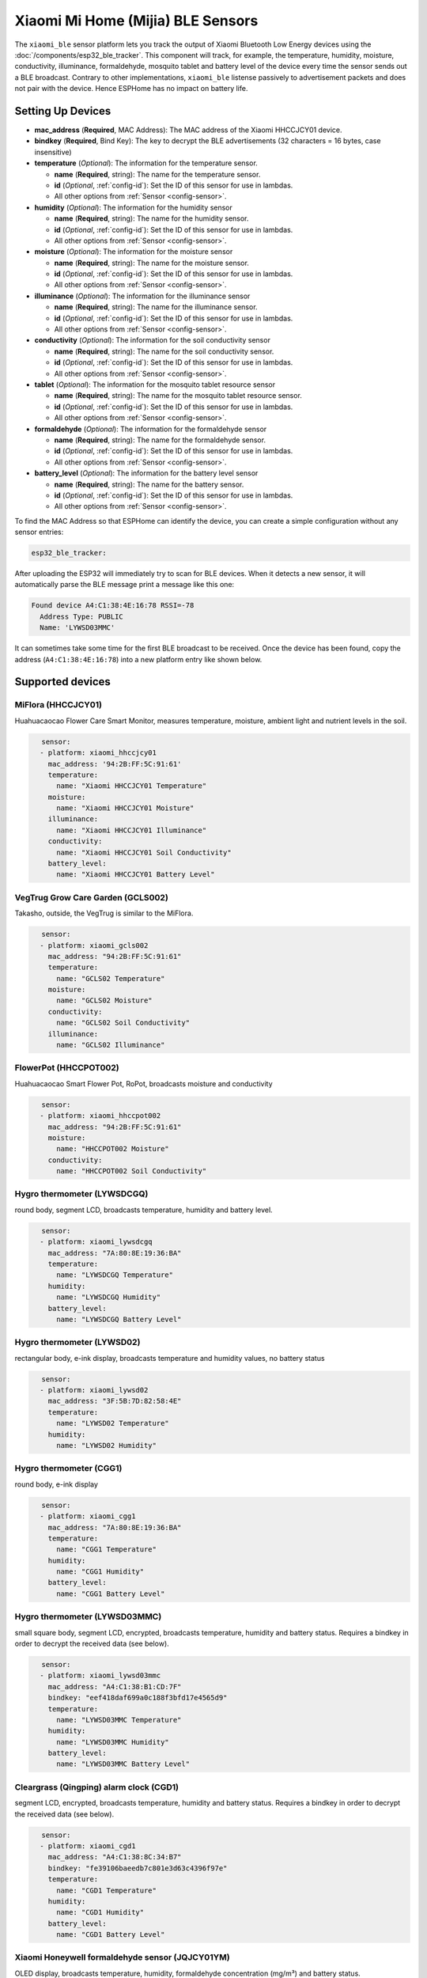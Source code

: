 Xiaomi Mi Home (Mijia) BLE Sensors
==================================

.. seo::
    :description: Instructions for setting up Xiaomi Mi Home (Mijia) bluetooth-based sensors in ESPHome.
    :image: xiaomi_mijia_logo.jpg
    :keywords: Xiaomi, Mi Home, Mijia, BLE, Bluetooth, HHCCJCY01, GCLS002, HHCCPOT002, LYWSDCGQ, LYWSD02, CGG1, LYWSD03MMC, CGD1, JQJCY01YM, MUE4094RT, WX08ZM

The ``xiaomi_ble`` sensor platform lets you track the output of Xiaomi Bluetooth Low Energy devices using the :doc:`/components/esp32_ble_tracker`. This component will track, for example, the temperature, humidity, moisture, conductivity, illuminance, formaldehyde, mosquito tablet and battery level of the device every time the sensor sends out a BLE broadcast. Contrary to other implementations, ``xiaomi_ble`` listense passively to advertisement packets and does not pair with the device. Hence ESPHome has no impact on battery life.

Setting Up Devices
------------------
- **mac_address** (**Required**, MAC Address): The MAC address of the Xiaomi HHCCJCY01 device.
- **bindkey** (**Required**, Bind Key): The key to decrypt the BLE advertisements (32 characters = 16 bytes, case insensitive)
- **temperature** (*Optional*): The information for the temperature sensor.

  - **name** (**Required**, string): The name for the temperature sensor.
  - **id** (*Optional*, :ref:`config-id`): Set the ID of this sensor for use in lambdas.
  - All other options from :ref:`Sensor <config-sensor>`.

- **humidity** (*Optional*): The information for the humidity sensor

  - **name** (**Required**, string): The name for the humidity sensor.
  - **id** (*Optional*, :ref:`config-id`): Set the ID of this sensor for use in lambdas.
  - All other options from :ref:`Sensor <config-sensor>`.

- **moisture** (*Optional*): The information for the moisture sensor

  - **name** (**Required**, string): The name for the moisture sensor.
  - **id** (*Optional*, :ref:`config-id`): Set the ID of this sensor for use in lambdas.
  - All other options from :ref:`Sensor <config-sensor>`.

- **illuminance** (*Optional*): The information for the illuminance sensor

  - **name** (**Required**, string): The name for the illuminance sensor.
  - **id** (*Optional*, :ref:`config-id`): Set the ID of this sensor for use in lambdas.
  - All other options from :ref:`Sensor <config-sensor>`.

- **conductivity** (*Optional*): The information for the soil conductivity sensor

  - **name** (**Required**, string): The name for the soil conductivity sensor.
  - **id** (*Optional*, :ref:`config-id`): Set the ID of this sensor for use in lambdas.
  - All other options from :ref:`Sensor <config-sensor>`.

- **tablet** (*Optional*): The information for the mosquito tablet resource sensor

  - **name** (**Required**, string): The name for the mosquito tablet resource sensor.
  - **id** (*Optional*, :ref:`config-id`): Set the ID of this sensor for use in lambdas.
  - All other options from :ref:`Sensor <config-sensor>`.

- **formaldehyde** (*Optional*): The information for the formaldehyde sensor

  - **name** (**Required**, string): The name for the formaldehyde sensor.
  - **id** (*Optional*, :ref:`config-id`): Set the ID of this sensor for use in lambdas.
  - All other options from :ref:`Sensor <config-sensor>`.

- **battery_level** (*Optional*): The information for the battery level sensor

  - **name** (**Required**, string): The name for the battery sensor.
  - **id** (*Optional*, :ref:`config-id`): Set the ID of this sensor for use in lambdas.
  - All other options from :ref:`Sensor <config-sensor>`.


To find the MAC Address so that ESPHome can identify the device, you can create a simple configuration without any sensor entries:

.. code-block:: yaml

    esp32_ble_tracker:

After uploading the ESP32 will immediately try to scan for BLE devices. When it detects a new sensor, it will automatically parse the BLE message print a message like this one:

.. code::

    Found device A4:C1:38:4E:16:78 RSSI=-78
      Address Type: PUBLIC
      Name: 'LYWSD03MMC'

It can sometimes take some time for the first BLE broadcast to be received. Once the device has been found, copy the address (``A4:C1:38:4E:16:78``) into a new platform entry like shown below.


Supported devices
-----------------

MiFlora (HHCCJCY01)
^^^^^^^^^^^^^^^^^^^
Huahuacaocao Flower Care Smart Monitor, measures temperature, moisture, ambient light and nutrient levels in the soil.

.. figure:: images/xiaomi_hhccjcy01.jpg
    :align: left
    :width: 30.0%

.. code-block:: yaml

    sensor:
      - platform: xiaomi_hhccjcy01
        mac_address: '94:2B:FF:5C:91:61'
        temperature:
          name: "Xiaomi HHCCJCY01 Temperature"
        moisture:
          name: "Xiaomi HHCCJCY01 Moisture"
        illuminance:
          name: "Xiaomi HHCCJCY01 Illuminance"
        conductivity:
          name: "Xiaomi HHCCJCY01 Soil Conductivity"
        battery_level:
          name: "Xiaomi HHCCJCY01 Battery Level"


VegTrug Grow Care Garden (GCLS002)
^^^^^^^^^^^^^^^^^^^^^^^^^^^^^^^^^^
Takasho, outside, the VegTrug is similar to the MiFlora.

.. figure:: images/xiaomi_gcls002.jpg
    :align: left
    :width: 30.0%

.. code-block:: yaml

    sensor:
      - platform: xiaomi_gcls002
        mac_address: "94:2B:FF:5C:91:61"
        temperature:
          name: "GCLS02 Temperature"
        moisture:
          name: "GCLS02 Moisture"
        conductivity:
          name: "GCLS02 Soil Conductivity"
        illuminance:
          name: "GCLS02 Illuminance"


FlowerPot (HHCCPOT002)
^^^^^^^^^^^^^^^^^^^^^^
Huahuacaocao Smart Flower Pot, RoPot, broadcasts moisture and conductivity

.. figure:: images/xiaomi_hhccpot002.jpg
    :align: left
    :width: 30.0%

.. code-block:: yaml

    sensor:
      - platform: xiaomi_hhccpot002
        mac_address: "94:2B:FF:5C:91:61"
        moisture:
          name: "HHCCPOT002 Moisture"
        conductivity:
          name: "HHCCPOT002 Soil Conductivity"


Hygro thermometer (LYWSDCGQ)
^^^^^^^^^^^^^^^^^^^^^^^^^^^^
round body, segment LCD, broadcasts temperature, humidity and battery level.

.. figure:: images/xiaomi_lywsdcgq.jpg
    :align: left
    :width: 30.0%

.. code-block:: yaml

    sensor:
      - platform: xiaomi_lywsdcgq
        mac_address: "7A:80:8E:19:36:BA"
        temperature:
          name: "LYWSDCGQ Temperature"
        humidity:
          name: "LYWSDCGQ Humidity"
        battery_level:
          name: "LYWSDCGQ Battery Level"


Hygro thermometer (LYWSD02)
^^^^^^^^^^^^^^^^^^^^^^^^^^^
rectangular body, e-ink display, broadcasts temperature and humidity values, no battery status

.. figure:: images/xiaomi_lywsd02.jpg
    :align: left
    :width: 30.0%

.. code-block:: yaml

    sensor:
      - platform: xiaomi_lywsd02
        mac_address: "3F:5B:7D:82:58:4E"
        temperature:
          name: "LYWSD02 Temperature"
        humidity:
          name: "LYWSD02 Humidity"


Hygro thermometer (CGG1)
^^^^^^^^^^^^^^^^^^^^^^^^
round body, e-ink display

.. figure:: images/xiaomi_cgg1.jpg
    :align: left
    :width: 30.0%

.. code-block:: yaml

    sensor:
      - platform: xiaomi_cgg1
        mac_address: "7A:80:8E:19:36:BA"
        temperature:
          name: "CGG1 Temperature"
        humidity:
          name: "CGG1 Humidity"
        battery_level:
          name: "CGG1 Battery Level"

Hygro thermometer (LYWSD03MMC)
^^^^^^^^^^^^^^^^^^^^^^^^^^^^^^
small square body, segment LCD, encrypted, broadcasts temperature, humidity and battery status. Requires a bindkey in order to decrypt the received data (see below).

.. figure:: images/xiaomi_lywsd03mmc.jpg
    :align: left
    :width: 30.0%

.. code-block:: yaml

    sensor:
      - platform: xiaomi_lywsd03mmc
        mac_address: "A4:C1:38:B1:CD:7F"
        bindkey: "eef418daf699a0c188f3bfd17e4565d9"
        temperature:
          name: "LYWSD03MMC Temperature"
        humidity:
          name: "LYWSD03MMC Humidity"
        battery_level:
          name: "LYWSD03MMC Battery Level"


Cleargrass (Qingping) alarm clock (CGD1)
^^^^^^^^^^^^^^^^^^^^^^^^^^^^^^^^^^^^^^^^
segment LCD, encrypted, broadcasts temperature, humidity and battery status. Requires a bindkey in order to decrypt the received data (see below).

.. figure:: images/xiaomi_cgd1.jpg
    :align: left
    :width: 30.0%

.. code-block:: yaml

    sensor:
      - platform: xiaomi_cgd1
        mac_address: "A4:C1:38:8C:34:B7"
        bindkey: "fe39106baeedb7c801e3d63c4396f97e"
        temperature:
          name: "CGD1 Temperature"
        humidity:
          name: "CGD1 Humidity"
        battery_level:
          name: "CGD1 Battery Level"


Xiaomi Honeywell formaldehyde sensor (JQJCY01YM)
^^^^^^^^^^^^^^^^^^^^^^^^^^^^^^^^^^^^^^^^^^^^^^^^
OLED display, broadcasts temperature, humidity, formaldehyde concentration (mg/m³) and battery status. 

.. figure:: images/xiaomi_jqjcy01ym.jpg
    :align: left
    :width: 30.0%

.. code-block:: yaml

    sensor:
      - platform: xiaomi_jqjcy01ym
        mac_address: "7A:80:8E:19:36:BA"
        temperature:
          name: "JQJCY01YM Temperature"
        humidity:
          name: "JQJCY01YM Humidity"
        formaldehyde:
          name: "JQJCY01YM Formaldehyde"
        battery_level:
          name: "JQJCY01YM Battery Level"


Mosquito Repellent Smart Version (WX08ZM)
^^^^^^^^^^^^^^^^^^^^^^^^^^^^^^^^^^^^^^^^^
Broadcasts the tablet resource level, on/off state and battery level.

.. figure:: images/xiaomi_wx08zm.jpg
    :align: left
    :width: 30.0%

.. code-block:: yaml

    sensor:
      - platform: xiaomi_wx08zm
        mac_address: "74:a3:4a:b5:07:34"
        tablet:
          name: "WX08ZM Mosquito Tablet"
        state:
          name: "WX08ZM On/Off State"
        battery_level:
          name: "WX08ZM Battery Level"


Xiaomi Philips BLE nightlight (MUE4094RT)
^^^^^^^^^^^^^^^^^^^^^^^^^^^^^^^^^^^^^^^^^
Broadcasts if the light has been activated, default timeout is 5s.

.. figure:: images/xiaomi_mue4094rt.jpg
    :align: left
    :width: 30.0%

.. code-block:: yaml

    binary_sensor:
      - platform: xiaomi_mue4094rt
        name: "MUE4094RT Nightlight"
        mac_address: "7A:80:8E:19:36:BA"
        timeout: "5s"


Obtaining the bindkey
---------------------

To set up an encrypted device such as the LYWSD03MMC or CGD1, you first need to obain the bind key. The ``xiaomi_ble`` sensor component is not able to automatically generate a bind key, so you need to use the original Mi Home app to add the sensor once (there are `efforts <https://github.com/danielkucera/mi-standardauth>`__ to generate a bindkey without the need for packet sniffing, but it's not working correctly yet). While adding the device, a new key is generated and uploaded into the Xiaomi cloud and to the device itself. Currently a chinese server needs to be selected as the rest of the world doesn't support most of these devices yet. Once generated, the key will not change again until the device is removed and re-added in the Xiaomi app.

In order to obtain the bind key, a SSL packet sniffer needs to be setup on either an Android phone or the
iPhone. A good choice for Android is the `Remote PCAP <https://play.google.com/store/apps/details?id=com.egorovandreyrm.pcapremote&hl=en>`__ app in combination with Wireshark. A tutorial on how to setup the Remote PCAP packet sniffer can be found `here <https://egorovandreyrm.com/pcap-remote-tutorial/>`__. More info including some instructions for the iPhone are `here <https://github.com/custom-components/sensor.mitemp_bt/blob/master/faq.md#my-sensors-ble-advertisements-are-encrypted-how-can-i-get-the-key>`__. Once the traffic between the Mi Home app and the Xiaomi has been recorded, the bind key will show in clear text:

.. code-block:: yaml

    packet: POST /app/device/bltbind

    "data" = "{"did":"blt.3.129q4nasgeg00","token":"20c665a7ff82a5bfb5eefc36","props":[{"type":"prop","key":"bind_key","value":"cfc7cc892f4e32f7a733086cf3443cb0"},   {"type":"prop","key":"smac","value":"A4:C1:38:8C:34:B7"}]}"

The ``bind_key`` is the 32 digits "value" item in the above output which needs to be inserted into the config file. 
    

See Also
--------

- :doc:`/components/esp32_ble_tracker`
- :doc:`/components/sensor/index`
- :apiref:`xiaomi_lywsd03mmc/xiaomi_ble.h`
- Xiaomi Home Assistant mitemp_bt custom component `<https://github.com/custom-components/sensor.mitemp_bt>`__
  by `@Magalex2x14 <https://github.com/Magalex2x14>`__
- More info on the bind key `<https://github.com/custom-components/sensor.mitemp_bt/blob/master/faq.md#my-sensors-ble-advertisements-are-encrypted-how-can-i-get-the-key>`__
- Xiaomi LYWSD03MMC passive sensor readout `<https://github.com/ahpohl/xiaomi_lywsd03mmc>`__ by `@ahpohl <https://github.com/ahpohl>`__
- Mi-standardauth: bindkey generation and upload `<https://github.com/danielkucera/mi-standardauth>`__

- :ghedit:`Edit`
